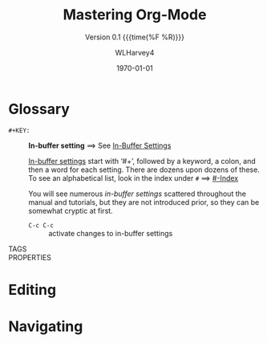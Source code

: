 #+TITLE:Mastering Org-Mode
#+AUTHOR:WLHarvey4
#+EMAIL:wlharvey4@mac.com
#+DATE:<2018-12-09 Sun 13:18>
#+VERSION:{{{version}}}
#+MACRO:version 0.1

#+TEXINFO_FILENAME:mastering-org.info
#+TEXINFO_CLASS: info
#+TEXINFO_HEADER:
#+TEXINFO_POST_HEADER:
#+SUBTITLE:Version {{{version}}} {{{time(%F %R)}}}
#+SUBAUTHOR:
#+TEXINFO_DIR_CATEGORY:Org-Mode
#+TEXINFO_DIR_TITLE:Mastering Org-Mode
#+TEXINFO_DIR_DESC:How to master org-mode in a decade
#+TEXINFO_PRINTED_TITLE:How To Master Org-Mode In A Decade

#+LATEX_CLASS: article
#+LATEX_CLASS_OPTIONS:
#+LATEX_HEADER:
#+LATEX_HEADER_EXTRA:
#+DESCRIPTION:
#+KEYWORDS:
#+SUBTITLE:
#+LATEX_COMPILER: pdflatex
#+DATE: \today

#+OPTIONS: html-link-use-abs-url:nil html-postamble:auto
#+OPTIONS: html-preamble:t html-scripts:t html-style:t
#+OPTIONS: html5-fancy:nil tex:t
#+HTML_DOCTYPE: xhtml-strict
#+HTML_CONTAINER: div
#+DESCRIPTION:
#+KEYWORDS:
#+HTML_LINK_HOME:
#+HTML_LINK_UP:
#+HTML_MATHJAX:
#+HTML_HEAD:
#+HTML_HEAD_EXTRA:
#+SUBTITLE:
#+INFOJS_OPT:
#+CREATOR: <a href="https://www.gnu.org/software/emacs/">Emacs</a> 26.1 (<a href="https://orgmode.org">Org</a> mode 9.1.14)
#+LATEX_HEADER:

* Glossary
  - ~#+KEY:~ :: *In-buffer setting* ==> See [[https://orgmode.org/org.html#In_002dbuffer-settings][In-Buffer Settings]]

                _In-buffer settings_ start with ‘#+’, followed by a keyword, a colon, and then a
                word for each setting.  There are dozens upon dozens of these.  To see an
                alphabetical list, look in the index under ~#~ ==> [[https://orgmode.org/org.html#Main-Index][#-Index]]

                You will see numerous /in-buffer settings/ scattered throughout the manual and
                tutorials, but they are not introduced prior, so they can be somewhat cryptic at
                first.

                - ~C-c C-c~ :: activate changes to in-buffer settings
  - TAGS ::
  - PROPERTIES :: 
* Editing

* Navigating
